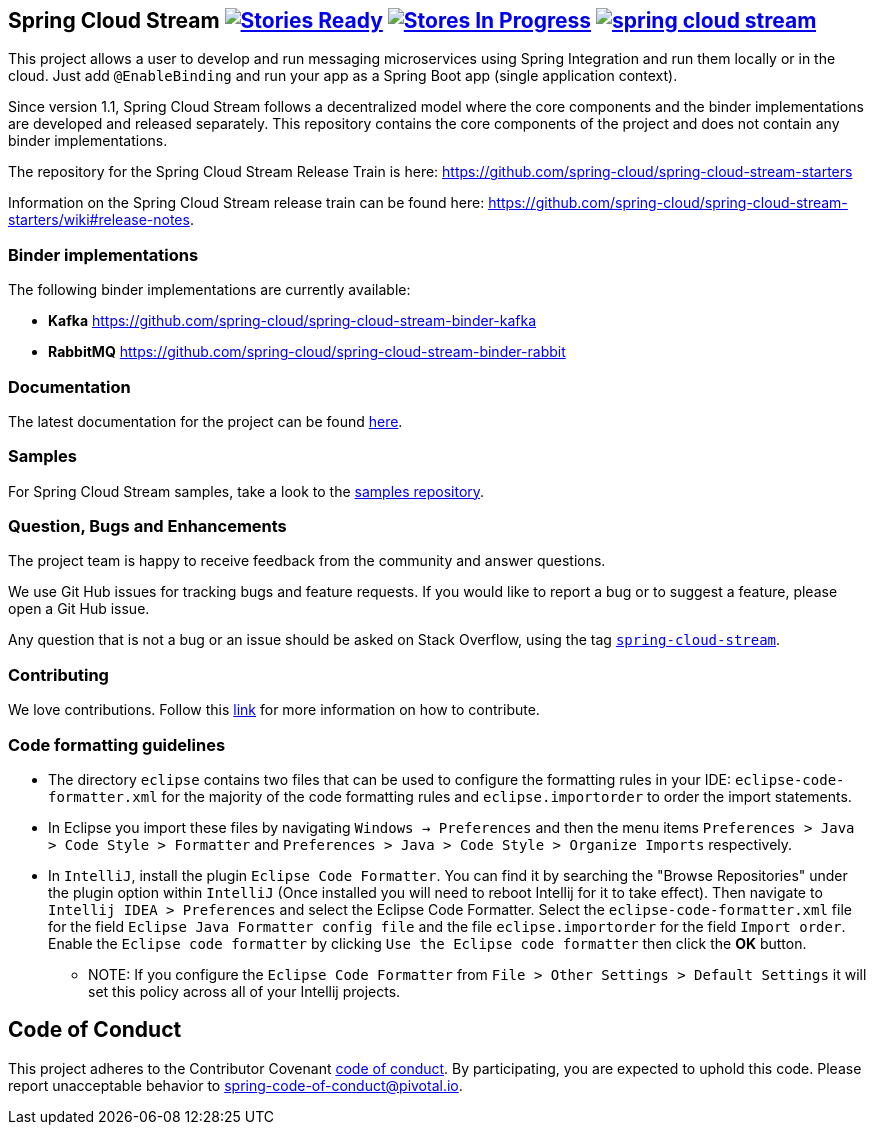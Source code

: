 == Spring Cloud Stream image:https://badge.waffle.io/spring-cloud/spring-cloud-stream.svg?label=ready&title=Ready[Stories Ready, link=https://waffle.io/spring-cloud/spring-cloud-stream] image:https://badge.waffle.io/spring-cloud/spring-cloud-stream.svg?label=In%20Progress&title=In%20Progress[Stores In Progress, link=https://waffle.io/spring-cloud/spring-cloud-stream] image:https://badges.gitter.im/spring-cloud/spring-cloud-stream.svg[link="https://gitter.im/spring-cloud/spring-cloud-stream?utm_source=badge&utm_medium=badge&utm_campaign=pr-badge&utm_content=badge"]

This project allows a user to develop and run messaging microservices using Spring Integration and run them locally or in the cloud. Just add `@EnableBinding` and run your app as a Spring Boot app (single application context).

Since version 1.1, Spring Cloud Stream follows a decentralized model where the core components and the binder implementations are developed and released separately.
This repository contains the core components of the project and does not contain any binder implementations.

The repository for the Spring Cloud Stream Release Train is here: https://github.com/spring-cloud/spring-cloud-stream-starters

Information on the Spring Cloud Stream release train can be found here: https://github.com/spring-cloud/spring-cloud-stream-starters/wiki#release-notes.

=== Binder implementations

The following binder implementations are currently available:

* *Kafka*  https://github.com/spring-cloud/spring-cloud-stream-binder-kafka
* *RabbitMQ*  https://github.com/spring-cloud/spring-cloud-stream-binder-rabbit

=== Documentation

The latest documentation for the project can be found https://docs.spring.io/spring-cloud-stream/docs/current-SNAPSHOT/reference/htmlsingle/[here].

=== Samples

For Spring Cloud Stream samples, take a look to the https://github.com/spring-cloud/spring-cloud-stream-samples[samples repository].

=== Question, Bugs and Enhancements

The project team is happy to receive feedback from the community and answer questions.

We use Git Hub issues for tracking bugs and feature requests.
If you would like to report a bug or to suggest a feature, please open a Git Hub issue.

Any question that is not a bug or an issue should be asked on Stack Overflow, using the tag https://stackoverflow.com/questions/tagged/spring-cloud-stream[`spring-cloud-stream`].

=== Contributing

We love contributions.  Follow this https://github.com/spring-cloud/spring-cloud-commons#contributing[link] for more information on how to contribute.

=== Code formatting guidelines

* The directory `eclipse` contains two files that can be used to configure the formatting rules in your IDE: `eclipse-code-formatter.xml` for the majority of the code formatting rules and `eclipse.importorder` to order the import statements.

* In Eclipse you import these files by navigating `Windows -> Preferences` and then the menu items `Preferences > Java > Code Style > Formatter` and `Preferences > Java > Code Style > Organize Imports` respectively.

* In `IntelliJ`, install the plugin `Eclipse Code Formatter`.
You can find it by searching the "Browse Repositories" under the plugin option within `IntelliJ` (Once installed you will need to reboot Intellij for it to take effect).
Then navigate to `Intellij IDEA > Preferences` and select the Eclipse Code Formatter.
Select the `eclipse-code-formatter.xml` file for the field `Eclipse Java Formatter config file` and the file `eclipse.importorder` for the field `Import order`.
Enable the `Eclipse code formatter` by clicking `Use the Eclipse code formatter` then click the *OK* button.
** NOTE: If you configure the `Eclipse Code Formatter` from `File > Other Settings > Default Settings` it will set this policy across all of your Intellij projects.

== Code of Conduct
This project adheres to the Contributor Covenant link:CODE_OF_CONDUCT.adoc[code of conduct]. By participating, you  are expected to uphold this code. Please report unacceptable behavior to spring-code-of-conduct@pivotal.io.
